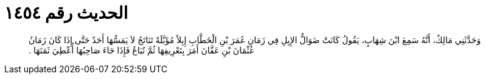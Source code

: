 
= الحديث رقم ١٤٥٤

[quote.hadith]
وَحَدَّثَنِي مَالِكٌ، أَنَّهُ سَمِعَ ابْنَ شِهَابٍ، يَقُولُ كَانَتْ ضَوَالُّ الإِبِلِ فِي زَمَانِ عُمَرَ بْنِ الْخَطَّابِ إِبِلاً مُؤَبَّلَةً تَنَاتَجُ لاَ يَمَسُّهَا أَحَدٌ حَتَّى إِذَا كَانَ زَمَانُ عُثْمَانَ بْنِ عَفَّانَ أَمَرَ بِتَعْرِيفِهَا ثُمَّ تُبَاعُ فَإِذَا جَاءَ صَاحِبُهَا أُعْطِيَ ثَمَنَهَا ‏.‏